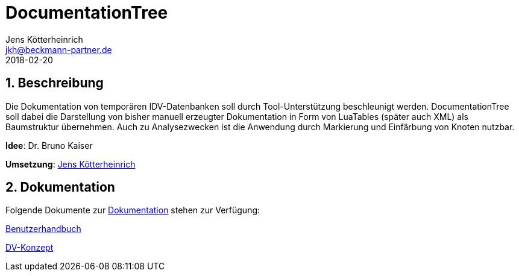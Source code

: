 = {appname}
Jens Kötterheinrich <jkh@beckmann-partner.de>
2018-02-20
:appversion: 1.0
:source-highlighter: coderay
:pdf-page-size: A4
:appname: DocumentationTree
:lang: de
:sectnums:


== Beschreibung
Die Dokumentation von temporären IDV-Datenbanken soll durch Tool-Unterstützung beschleunigt werden.
{appname} soll dabei die Darstellung von bisher manuell erzeugter Dokumentation in Form von LuaTables (später auch XML) als Baumstruktur übernehmen.
Auch zu Analysezwecken ist die Anwendung durch Markierung und Einfärbung von Knoten nutzbar.

*Idee*: Dr. Bruno Kaiser

*Umsetzung*: https://github.com/cybi[Jens Kötterheinrich]

== Dokumentation
Folgende Dokumente zur link:documentation[Dokumentation] stehen zur Verfügung:

link:documentation/Benutzerhandbuch.adoc[Benutzerhandbuch]

link:documentation/DV-Konzept.adoc[DV-Konzept]
